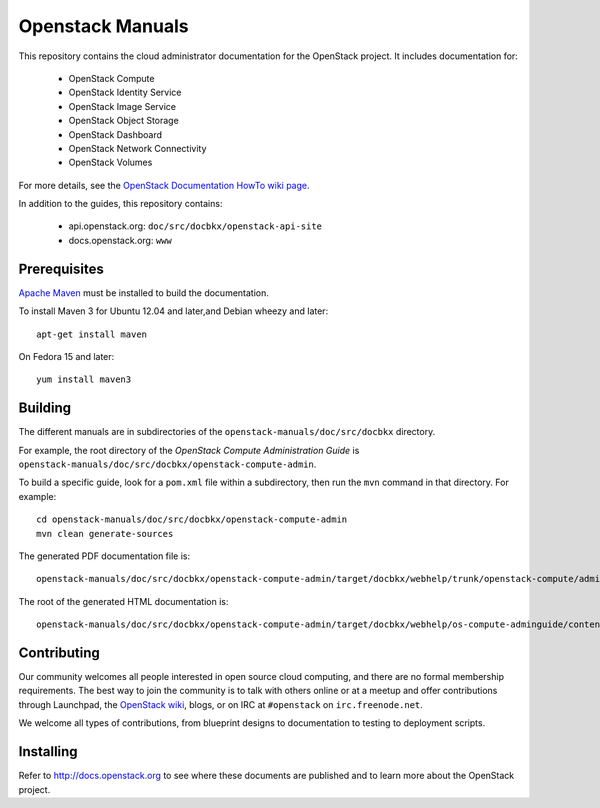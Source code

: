 Openstack Manuals
+++++++++++++++++

This repository contains the cloud administrator documentation for the
OpenStack project. It includes documentation for:

 * OpenStack Compute
 * OpenStack Identity Service
 * OpenStack Image Service
 * OpenStack Object Storage
 * OpenStack Dashboard
 * OpenStack Network Connectivity
 * OpenStack Volumes

For more details, see the `OpenStack Documentation HowTo wiki page
<http://wiki.openstack.org/Documentation/HowTo>`_.

In addition to the guides, this repository contains:

 * api.openstack.org: ``doc/src/docbkx/openstack-api-site``
 * docs.openstack.org: ``www``


Prerequisites
=============
`Apache Maven <http://maven.apache.org/>`_ must be installed to build the
documentation.

To install Maven 3 for Ubuntu 12.04 and later,and Debian wheezy and later::

    apt-get install maven

On Fedora 15 and later::

    yum install maven3

Building
========
The different manuals are in subdirectories of the
``openstack-manuals/doc/src/docbkx`` directory.

For example, the root directory of the *OpenStack Compute Administration Guide*
is ``openstack-manuals/doc/src/docbkx/openstack-compute-admin``.

To build a specific guide, look for a ``pom.xml`` file within a subdirectory,
then run the ``mvn`` command in that directory. For example::

    cd openstack-manuals/doc/src/docbkx/openstack-compute-admin
    mvn clean generate-sources

The generated PDF documentation file is::

    openstack-manuals/doc/src/docbkx/openstack-compute-admin/target/docbkx/webhelp/trunk/openstack-compute/admin/os-compute-adminguide-trunk.pdf

The root of the generated HTML documentation is::

    openstack-manuals/doc/src/docbkx/openstack-compute-admin/target/docbkx/webhelp/os-compute-adminguide/content/index.html


Contributing
============
Our community welcomes all people interested in open source cloud computing,
and there are no formal membership requirements. The best way to join the
community is to talk with others online or at a meetup and offer contributions
through Launchpad, the `OpenStack wiki <http://wiki.openstack.org>`_, blogs,
or on IRC at ``#openstack`` on ``irc.freenode.net``.

We welcome all types of contributions, from blueprint designs to documentation
to testing to deployment scripts.


Installing
==========
Refer to http://docs.openstack.org to see where these documents are published
and to learn more about the OpenStack project.
